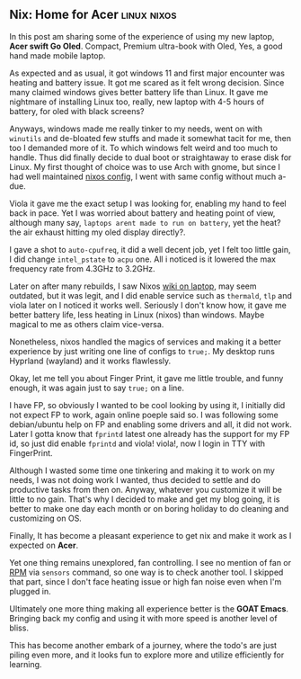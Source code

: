 ** Nix: Home for Acer :linux:nixos:

In this post am sharing some of the experience of using my new laptop, *Acer swift Go Oled*. Compact, Premium ultra-book with Oled, Yes, a good hand made mobile laptop.

As expected and as usual, it got windows 11 and first major encounter was heating and battery issue. It got me scared as it felt wrong decision. Since many claimed windows gives better battery life than Linux. It gave me nightmare of installing Linux too, really, new laptop with 4-5 hours of battery, for oled with black screens?

Anyways, windows made me really tinker to my needs, went on with ~winutils~ and de-bloated few stuffs and made it somewhat tacit for me, then too I demanded more of it. To which windows felt weird and too much to handle. Thus did finally decide to dual boot or straightaway to erase disk for Linux. My first thought of choice was to use Arch with gnome, but since I had well maintained [[https://github.com/idlip/d-nix][nixos config]], I went with same config without much a-due.

Viola it gave me the exact setup I was looking for, enabling my hand to feel back in pace. Yet I was worried about battery and heating point of view, although many say, =laptops arent made to run on battery=, yet the heat? the air exhaust hitting my oled display directly?.

I gave a shot to ~auto-cpufreq~, it did a well decent job, yet I felt too little gain, I did change =intel_pstate= to =acpu= one. All i noticed is it lowered the max frequency rate from 4.3GHz to 3.2GHz.

Later on after many rebuilds, I saw Nixos [[https://nixos.wiki/wiki/Laptop][wiki on laptop]], may seem outdated, but it was legit, and I did enable service such as ~thermald~, ~tlp~ and viola later on I noticed it works well. Seriously I don't know how, it gave me better battery life, less heating in Linux (nixos) than windows. Maybe magical to me as others claim vice-versa.

Nonetheless, nixos handled the magics of services and making it a better experience by just writing one line of configs to =true;=. My desktop runs Hyprland (wayland) and it works flawlessly.

Okay, let me tell you about Finger Print, it gave me little trouble, and funny enough, it was again just to say ~true;~ on a line.

I have FP, so obviously I wanted to be cool looking by using it, I initially did not expect FP to work, again online poeple said so. I was following some debian/ubuntu help on FP and enabling some drivers and all, it did not work. Later I gotta know that ~fprintd~ latest one already has the support for my FP id, so just did enable ~fprintd~ and viola! viola!, now I login in TTY with FingerPrint.

Although I wasted some time one tinkering and making it to work on my needs, I was not doing work I wanted, thus decided to settle and do productive tasks from then on. Anyway, whatever you customize it will be little to no gain. That's why I decided to make and get my blog going, it is better to make one day each month or on boring holiday to do cleaning and customizing on OS.

Finally, It has become a pleasant experience to get nix and make it work as I expected on *Acer*.

Yet one thing remains unexplored, fan controlling. I see no mention of fan or _RPM_ via ~sensors~ command, so one way is to check another tool. I skipped that part, since I don't face heating issue or high fan noise even when I'm plugged in.

Ultimately one more thing making all experience better is the *GOAT Emacs*. Bringing back my config and using it with more speed is another level of bliss.

This has become another embark of a journey, where the todo's are just piling even more, and it looks fun to explore more and utilize efficiently for learning.
